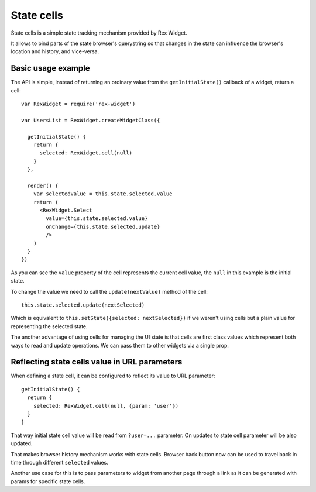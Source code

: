 State cells
===========

State cells is a simple state tracking mechanism provided by Rex Widget.

It allows to bind parts of the state browser's querystring so that changes in
the state can influence the browser's location and history, and vice-versa.

Basic usage example
-------------------

The API is simple, instead of returning an ordinary value from the
``getInitialState()`` callback of a widget, return a cell::

  var RexWidget = require('rex-widget')

  var UsersList = RexWidget.createWidgetClass({

    getInitialState() {
      return {
        selected: RexWidget.cell(null)
      }
    },

    render() {
      var selectedValue = this.state.selected.value
      return (
        <RexWidget.Select
          value={this.state.selected.value}
          onChange={this.state.selected.update}
          />
      )
    }
  })

As you can see the ``value`` property of the cell represents the current cell
value, the ``null`` in this example is the initial state.

To change the value we need to call the ``update(nextValue)`` method of the
cell::

  this.state.selected.update(nextSelected)

Which is equivalent to ``this.setState({selected: nextSelected})`` if we weren't
using cells but a plain value for representing the selected state.

The another advantage of using cells for managing the UI state is that cells are
first class values which represent both ways to read and update operations.  We
can pass them to other widgets via a single prop.

Reflecting state cells value in URL parameters
----------------------------------------------

When defining a state cell, it can be configured to reflect its value to URL
parameter::

  getInitialState() {
    return {
      selected: RexWidget.cell(null, {param: 'user'})
    }
  }

That way initial state cell value will be read from ``?user=...`` parameter. On
updates to state cell parameter will be also updated.

That makes browser history mechanism works with state cells. Browser back button
now can be used to travel back in time through different ``selected`` values.

Another use case for this is to pass parameters to widget from another page
through a link as it can be generated with params for specific state cells.
